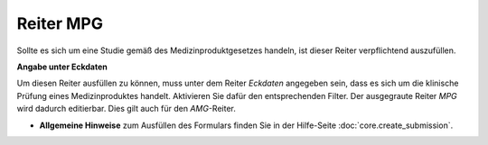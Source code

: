 ==========
Reiter MPG
==========

Sollte es sich um eine Studie gemäß des Medizinproduktgesetzes handeln, ist dieser Reiter verpflichtend auszufüllen.

**Angabe unter Eckdaten**

Um diesen Reiter ausfüllen zu können, muss unter dem Reiter *Eckdaten* angegeben sein, dass es sich um die klinische Prüfung eines Medizinproduktes handelt. Aktivieren Sie dafür den entsprechenden Filter. Der ausgegraute Reiter *MPG* wird dadurch editierbar. Dies gilt auch für den *AMG*-Reiter.

- **Allgemeine Hinweise** zum Ausfüllen des Formulars finden Sie in der Hilfe-Seite :doc:`core.create_submission`.


